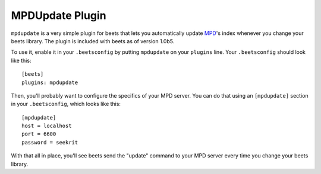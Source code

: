 MPDUpdate Plugin
================

``mpdupdate`` is a very simple plugin for beets that lets you automatically
update `MPD`_'s index whenever you change your beets library. The plugin is
included with beets as of version 1.0b5.

.. _MPD: http://mpd.wikia.com/wiki/Music_Player_Daemon_Wiki

To use it, enable it in your ``.beetsconfig`` by putting ``mpdupdate`` on your ``plugins`` line. Your ``.beetsconfig`` should look like this::

    [beets]
    plugins: mpdupdate

Then, you'll probably want to configure the specifics of your MPD server. You
can do that using an ``[mpdupdate]`` section in your ``.beetsconfig``, which
looks like this::

    [mpdupdate]
    host = localhost
    port = 6600
    password = seekrit

With that all in place, you'll see beets send the "update" command to your MPD server every time you change your beets library.
